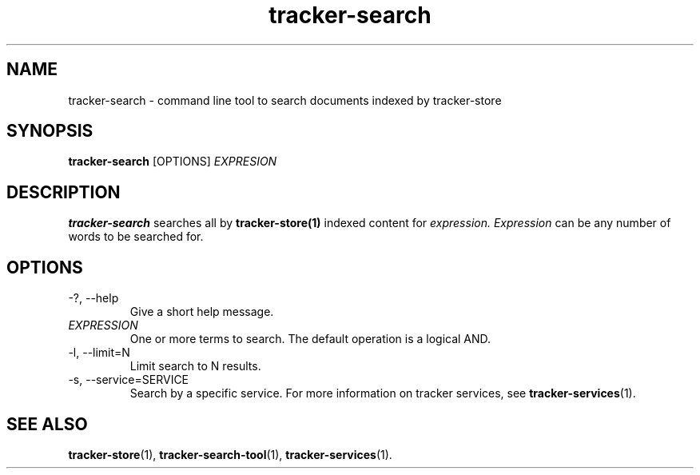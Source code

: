 .TH tracker-search 1 "July 2007" GNU "User Commands"

.SH NAME
tracker-search \- command line tool to search documents indexed by
tracker-store

.SH SYNOPSIS
.B tracker-search
[OPTIONS]
.I EXPRESION

.SH DESCRIPTION
.B tracker-search
searches all by
.BR tracker-store(1)
indexed content for
.I expression.
.I Expression
can be any number of words to be searched for.

.SH OPTIONS
.TP
\-?, --help
Give a short help message.

.TP
\fIEXPRESSION\fR
One or more terms to search. The default operation is a logical AND.

.TP
\-l, --limit=N
Limit search to N results.

.TP
\-s, --service=SERVICE
Search by a specific service. For more information on tracker services,
see
.BR tracker-services (1).

.SH "SEE ALSO"
.BR tracker-store (1),
.BR tracker-search-tool (1),
.BR tracker-services (1).
